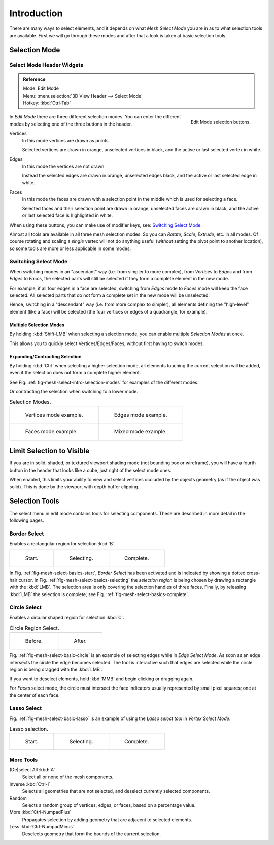 ..    TODO/Review: {{review|}}.

************
Introduction
************

There are many ways to select elements, and it depends on what *Mesh Select Mode*
you are in as to what selection tools are available.
First we will go through these modes and after that a look is taken at basic selection tools.


Selection Mode
==============

Select Mode Header Widgets
--------------------------

.. admonition:: Reference
   :class: refbox

   | Mode:     Edit Mode
   | Menu:     :menuselection:`3D View Header --> Select Mode`
   | Hotkey:   :kbd:`Ctrl-Tab`

.. figure:: /images/modeling-meshes-selection-mode-buttons.png
   :align: right
   :width: 190px

   Edit Mode selection buttons.


In *Edit Mode* there are three different selection modes.
You can enter the different modes by selecting one of the three buttons in the header.

Vertices
   In this mode vertices are drawn as points.

   Selected vertices are drawn in orange, unselected vertices in black,
   and the active or last selected vertex in white.
Edges
   In this mode the vertices are not drawn.

   Instead the selected edges are drawn in orange,
   unselected edges black, and the active or last selected edge in white.
Faces
   In this mode the faces are drawn with a selection point in the middle which is used for selecting a face.

   Selected faces and their selection point are drawn in orange,
   unselected faces are drawn in black, and the active or last selected face is highlighted in white.

When using these buttons, you can make use of modifier keys, see: `Switching Select Mode`_.

Almost all tools are available in all three mesh selection modes.
So you can *Rotate*, *Scale*, *Extrude*, etc. in all modes.
Of course rotating and scaling a *single* vertex will not do anything useful
(*without* setting the pivot point to another location),
so some tools are more or less applicable in some modes.


Switching Select Mode
---------------------

When switching modes in an "ascendant" way (i.e. from simpler to more complex), from
*Vertices* to *Edges* and from *Edges* to *Faces*,
the selected parts will still be selected if they form a complete element in the new mode.

For example, if all four edges in a face are selected,
switching from *Edges* mode to *Faces* mode will keep the face selected.
All selected parts that do not form a complete set in the new mode will be unselected.

Hence, switching in a "descendant" way (i.e. from more complex to simpler),
all elements defining the "high-level" element (like a face) will be selected
(the four vertices or edges of a quadrangle, for example).


Multiple Selection Modes
^^^^^^^^^^^^^^^^^^^^^^^^

By holding :kbd:`Shift-LMB` when selecting a selection mode,
you can enable multiple *Selection Modes* at once.

This allows you to quickly select Vertices/Edges/Faces,
without first having to switch modes.


Expanding/Contracting Selection
^^^^^^^^^^^^^^^^^^^^^^^^^^^^^^^

By holding :kbd:`Ctrl` when selecting a higher selection mode,
all elements touching the current selection will be added,
even if the selection does not form a complete higher element.

See Fig. :ref:`fig-mesh-select-intro-selection-modes` for examples of the different modes.

Or contracting the selection when switching to a lower mode.

.. _fig-mesh-select-intro-selection-modes:

.. list-table:: Selection Modes.

   * - .. figure:: /images/modeling_meshes_selection_vertex-mode-example.png
          :width: 320px

          Vertices mode example.

     - .. figure:: /images/modeling_meshes_selection_edge-mode-example.png
          :width: 320px

          Edges mode example.

   * - .. figure:: /images/modeling_meshes_selection_face-mode-example.png
          :width: 320px

          Faces mode example.

     - .. figure:: /images/modeling_meshes_selection_mixed-mode-example.png
          :width: 320px

          Mixed mode example.


Limit Selection to Visible
==========================

If you are in solid, shaded, or textured viewport shading mode
(not bounding box or wireframe),
you will have a fourth button in the header that looks like a cube,
just right of the select mode ones.

When enabled, this limits your ability to view and select vertices occluded by the objects geometry
(as if the object was solid). This is done by the viewport with depth buffer clipping.


Selection Tools
===============

The select menu in edit mode contains tools for selecting components.
These are described in more detail in the following pages.


Border Select
-------------

Enables a rectangular region for selection :kbd:`B`.

.. list-table::

   * - .. _fig-mesh-select-basics-start:

       .. figure:: /images/modeling-meshes-selection-borderselect1.png
          :width: 200px

          Start.

     - .. _fig-mesh-select-basics-selecting:

       .. figure:: /images/modeling-meshes-selection-borderselect2.png
          :width: 200px

          Selecting.

     - .. _fig-mesh-select-basics-complete:

       .. figure:: /images/modeling-meshes-selection-borderselect3.png
          :width: 200px

          Complete.


In Fig. :ref:`fig-mesh-select-basics-start`, *Border Select* has been activated and is indicated by showing a
dotted cross-hair cursor. In Fig. :ref:`fig-mesh-select-basics-selecting`
the *selection region* is being chosen by drawing a rectangle with the :kbd:`LMB`.
The selection area is only covering the selection handles of three faces. Finally,
by releasing :kbd:`LMB` the selection is complete; see Fig. :ref:`fig-mesh-select-basics-complete`.


Circle Select
-------------

Enables a circular shaped region for selection :kbd:`C`.

.. _fig-mesh-select-basic-circle:

.. list-table:: Circle Region Select.

   * - .. figure:: /images/modeling-meshes-selection-circularselect1.png
          :width: 320px

          Before.

     - .. figure:: /images/modeling-meshes-selection-circularselect2.png
          :width: 320px

          After.


Fig. :ref:`fig-mesh-select-basic-circle` is an example of selecting edges while in *Edge Select Mode*.
As soon as an edge intersects the circle the edge becomes selected.
The tool is interactive such that edges are selected while the circle region is being dragged with the :kbd:`LMB`.

If you want to deselect elements, hold :kbd:`MMB` and begin clicking or dragging again.

For *Faces* select mode, the circle must intersect the face indicators usually represented by small pixel squares;
one at the center of each face.


Lasso Select
------------

Fig. :ref:`fig-mesh-select-basic-lasso` is an example of using the *Lasso select tool* in *Vertex Select Mode*.

.. _fig-mesh-select-basic-lasso:

.. list-table:: Lasso selection.

   * - .. figure:: /images/modeling-meshes-selection-lassoselect1.png
          :width: 200px

          Start.

     - .. figure:: /images/modeling-meshes-selection-lassoselect2.png
          :width: 200px

          Selecting.

     - .. figure:: /images/modeling-meshes-selection-lassoselect3.png
          :width: 200px

          Complete.


More Tools
----------

(De)select All :kbd:`A`
   Select all or none of the mesh components.
Inverse :kbd:`Ctrl-I`
   Selects all geometries that are not selected, and deselect currently selected components.
Random
   Selects a random group of vertices, edges, or faces, based on a percentage value.


More :kbd:`Ctrl-NumpadPlus`
   Propagates selection by adding geometry that are adjacent to selected elements.
Less :kbd:`Ctrl-NumpadMinus`
   Deselects geometry that form the bounds of the current selection.

